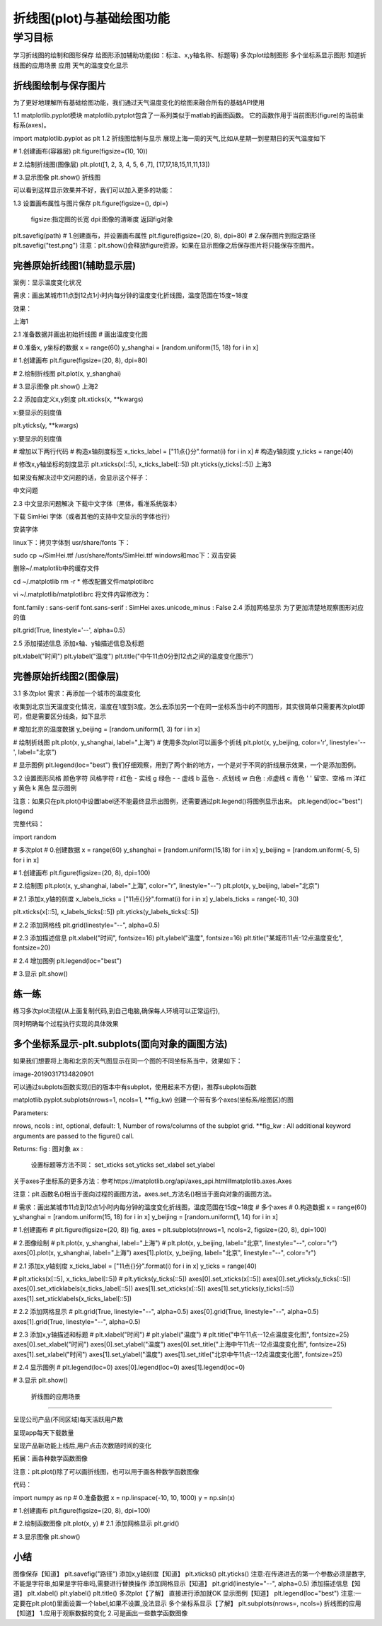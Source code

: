 =====================================
 折线图(plot)与基础绘图功能
=====================================

----------
学习目标
----------


学习折线图的绘制和图形保存
给图形添加辅助功能(如：标注、x,y轴名称、标题等)
多次plot绘制图形
多个坐标系显示图形
知道折线图的应用场景
应用
天气的温度变化显示


折线图绘制与保存图片
--------------------------

为了更好地理解所有基础绘图功能，我们通过天气温度变化的绘图来融合所有的基础API使用

1.1 matplotlib.pyplot模块
matplotlib.pytplot包含了一系列类似于matlab的画图函数。 它的函数作用于当前图形(figure)的当前坐标系(axes)。

import matplotlib.pyplot as plt
1.2 折线图绘制与显示
展现上海一周的天气,比如从星期一到星期日的天气温度如下

# 1.创建画布(容器层)
plt.figure(figsize=(10, 10))

# 2.绘制折线图(图像层)
plt.plot([1, 2, 3, 4, 5, 6 ,7], [17,17,18,15,11,11,13])

# 3.显示图像
plt.show()
折线图

可以看到这样显示效果并不好，我们可以加入更多的功能：

1.3 设置画布属性与图片保存
plt.figure(figsize=(), dpi=)
    figsize:指定图的长宽
    dpi:图像的清晰度
    返回fig对象
plt.savefig(path)
# 1.创建画布，并设置画布属性
plt.figure(figsize=(20, 8), dpi=80)
# 2.保存图片到指定路径
plt.savefig("test.png")
注意：plt.show()会释放figure资源，如果在显示图像之后保存图片将只能保存空图片。

完善原始折线图1(辅助显示层)
-----------------------------------

案例：显示温度变化状况

需求：画出某城市11点到12点1小时内每分钟的温度变化折线图，温度范围在15度~18度

效果：

上海1

2.1 准备数据并画出初始折线图
# 画出温度变化图

# 0.准备x, y坐标的数据
x = range(60)
y_shanghai = [random.uniform(15, 18) for i in x]

# 1.创建画布
plt.figure(figsize=(20, 8), dpi=80)

# 2.绘制折线图
plt.plot(x, y_shanghai)

# 3.显示图像
plt.show()
上海2

2.2 添加自定义x,y刻度
plt.xticks(x, **kwargs)

x:要显示的刻度值

plt.yticks(y, **kwargs)

y:要显示的刻度值

# 增加以下两行代码
# 构造x轴刻度标签
x_ticks_label = ["11点{}分".format(i) for i in x]
# 构造y轴刻度
y_ticks = range(40)

# 修改x,y轴坐标的刻度显示
plt.xticks(x[::5], x_ticks_label[::5])
plt.yticks(y_ticks[::5])
上海3

如果没有解决过中文问题的话，会显示这个样子：

中文问题

2.3 中文显示问题解决
下载中文字体（黑体，看准系统版本）

下载 SimHei 字体（或者其他的支持中文显示的字体也行）

安装字体

linux下：拷贝字体到 usr/share/fonts 下：

sudo cp ~/SimHei.ttf /usr/share/fonts/SimHei.ttf
windows和mac下：双击安装

删除~/.matplotlib中的缓存文件

cd ~/.matplotlib
rm -r *
修改配置文件matplotlibrc

vi ~/.matplotlib/matplotlibrc
将文件内容修改为：

font.family         : sans-serif
font.sans-serif         : SimHei
axes.unicode_minus  : False
2.4 添加网格显示
为了更加清楚地观察图形对应的值

plt.grid(True, linestyle='--', alpha=0.5)


2.5 添加描述信息
添加x轴、y轴描述信息及标题

plt.xlabel("时间")
plt.ylabel("温度")
plt.title("中午11点0分到12点之间的温度变化图示")


完善原始折线图2(图像层)
----------------------------

3.1 多次plot
需求：再添加一个城市的温度变化

收集到北京当天温度变化情况，温度在1度到3度。怎么去添加另一个在同一坐标系当中的不同图形，其实很简单只需要再次plot即可，但是需要区分线条，如下显示



# 增加北京的温度数据
y_beijing = [random.uniform(1, 3) for i in x]

# 绘制折线图
plt.plot(x, y_shanghai, label="上海")
# 使用多次plot可以画多个折线
plt.plot(x, y_beijing, color='r', linestyle='--', label="北京")

# 显示图例
plt.legend(loc="best")
我们仔细观察，用到了两个新的地方，一个是对于不同的折线展示效果，一个是添加图例。

3.2 设置图形风格
颜色字符  风格字符
r 红色  - 实线
g 绿色  - - 虚线
b 蓝色  -. 点划线
w 白色  : 点虚线
c 青色  ' ' 留空、空格
m 洋红  
y 黄色  
k 黑色
显示图例

注意：如果只在plt.plot()中设置label还不能最终显示出图例，还需要通过plt.legend()将图例显示出来。
plt.legend(loc="best")
legend

完整代码：

import random

# 多次plot
# 0.创建数据
x = range(60)
y_shanghai = [random.uniform(15,18) for i in x]
y_beijing = [random.uniform(-5, 5) for i in x]

# 1.创建画布
plt.figure(figsize=(20, 8), dpi=100)

# 2.绘制图
plt.plot(x, y_shanghai, label="上海", color="r", linestyle="--")
plt.plot(x, y_beijing, label="北京")

# 2.1 添加x,y轴的刻度
x_labels_ticks = ["11点{}分".format(i) for i in x]
y_labels_ticks = range(-10, 30)

plt.xticks(x[::5], x_labels_ticks[::5])
plt.yticks(y_labels_ticks[::5])

# 2.2 添加网格线
plt.grid(linestyle="--", alpha=0.5)

# 2.3 添加描述信息
plt.xlabel("时间", fontsize=16)
plt.ylabel("温度", fontsize=16)
plt.title("某城市11点-12点温度变化", fontsize=20)

# 2.4 增加图例
plt.legend(loc="best")

# 3.显示
plt.show()

练一练
---------------

练习多次plot流程(从上面复制代码,到自己电脑,确保每人环境可以正常运行),

同时明确每个过程执行实现的具体效果


多个坐标系显示-plt.subplots(面向对象的画图方法)
----------------------------------------------------

如果我们想要将上海和北京的天气图显示在同一个图的不同坐标系当中，效果如下：

image-20190317134820901

可以通过subplots函数实现(旧的版本中有subplot，使用起来不方便)，推荐subplots函数

matplotlib.pyplot.subplots(nrows=1, ncols=1, **fig_kw) 创建一个带有多个axes(坐标系/绘图区)的图

Parameters:    

nrows, ncols : int, optional, default: 1, Number of rows/columns of the subplot grid.
**fig_kw : All additional keyword arguments are passed to the figure() call.

Returns:    
fig : 图对象
ax : 
    设置标题等方法不同：
    set_xticks
    set_yticks
    set_xlabel
    set_ylabel
关于axes子坐标系的更多方法：参考https://matplotlib.org/api/axes_api.html#matplotlib.axes.Axes

注意：plt.函数名()相当于面向过程的画图方法，axes.set_方法名()相当于面向对象的画图方法。

# 需求：画出某城市11点到12点1小时内每分钟的温度变化折线图，温度范围在15度~18度
# 多个axes
# 0.构造数据
x = range(60)
y_shanghai = [random.uniform(15, 18) for i in x]
y_beijing = [random.uniform(1, 14) for i in x]

# 1.创建画布
# plt.figure(figsize=(20, 8))
fig, axes = plt.subplots(nrows=1, ncols=2, figsize=(20, 8), dpi=100)

# 2.图像绘制
# plt.plot(x, y_shanghai, label="上海")
# plt.plot(x, y_beijing, label="北京", linestyle="--", color="r")
axes[0].plot(x, y_shanghai, label="上海")
axes[1].plot(x, y_beijing, label="北京", linestyle="--", color="r")

# 2.1 添加x,y轴刻度
x_ticks_label = ["11点{}分".format(i) for i in x]
y_ticks = range(40)

# plt.xticks(x[::5], x_ticks_label[::5])
# plt.yticks(y_ticks[::5])
axes[0].set_xticks(x[::5])
axes[0].set_yticks(y_ticks[::5])
axes[0].set_xticklabels(x_ticks_label[::5])
axes[1].set_xticks(x[::5])
axes[1].set_yticks(y_ticks[::5])
axes[1].set_xticklabels(x_ticks_label[::5])

# 2.2 添加网格显示
# plt.grid(True, linestyle="--", alpha=0.5)
axes[0].grid(True, linestyle="--", alpha=0.5)
axes[1].grid(True, linestyle="--", alpha=0.5)

# 2.3 添加x,y轴描述和标题
# plt.xlabel("时间")
# plt.ylabel("温度")
# plt.title("中午11点--12点温度变化图", fontsize=25)
axes[0].set_xlabel("时间")
axes[0].set_ylabel("温度")
axes[0].set_title("上海中午11点--12点温度变化图", fontsize=25)
axes[1].set_xlabel("时间")
axes[1].set_ylabel("温度")
axes[1].set_title("北京中午11点--12点温度变化图", fontsize=25)

# 2.4 显示图例
# plt.legend(loc=0)
axes[0].legend(loc=0)
axes[1].legend(loc=0)

# 3.显示
plt.show()

 折线图的应用场景
-------------------------

呈现公司产品(不同区域)每天活跃用户数

呈现app每天下载数量

呈现产品新功能上线后,用户点击次数随时间的变化

拓展：画各种数学函数图像

注意：plt.plot()除了可以画折线图，也可以用于画各种数学函数图像



代码：

import numpy as np
# 0.准备数据
x = np.linspace(-10, 10, 1000)
y = np.sin(x)

# 1.创建画布
plt.figure(figsize=(20, 8), dpi=100)

# 2.绘制函数图像
plt.plot(x, y)
# 2.1 添加网格显示
plt.grid()

# 3.显示图像
plt.show()


小结
-----------

图像保存【知道】
plt.savefig("路径")
添加x,y轴刻度【知道】
plt.xticks()
plt.yticks()
注意:在传递进去的第一个参数必须是数字,不能是字符串,如果是字符串吗,需要进行替换操作
添加网格显示【知道】
plt.grid(linestyle="--", alpha=0.5)
添加描述信息【知道】
plt.xlabel()
plt.ylabel()
plt.title()
多次plot【了解】
直接进行添加就OK
显示图例【知道】
plt.legend(loc="best")
注意:一定要在plt.plot()里面设置一个label,如果不设置,没法显示
多个坐标系显示【了解】
plt.subplots(nrows=, ncols=)
折线图的应用【知道】
1.应用于观察数据的变化
2.可是画出一些数学函数图像

